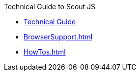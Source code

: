 .Technical Guide to Scout JS
* xref:ScoutJS.adoc[Technical Guide]
* xref:BrowserSupport.adoc[]
* xref:HowTos.adoc[]
